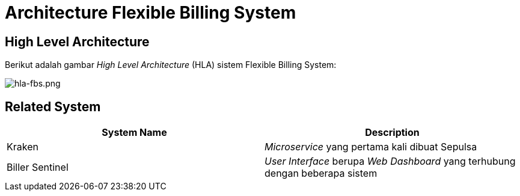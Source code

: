 = Architecture Flexible Billing System

== High Level Architecture

Berikut adalah gambar _High Level Architecture_ (HLA) sistem Flexible Billing System:

image::./images-fbs/flexible-billing-system-hla.png[hla-fbs.png]

== Related System

|===
| *System Name* | *Description*

| Kraken
| _Microservice_ yang pertama kali dibuat Sepulsa

| Biller Sentinel
| _User Interface_ berupa _Web Dashboard_ yang terhubung dengan beberapa sistem
|===
